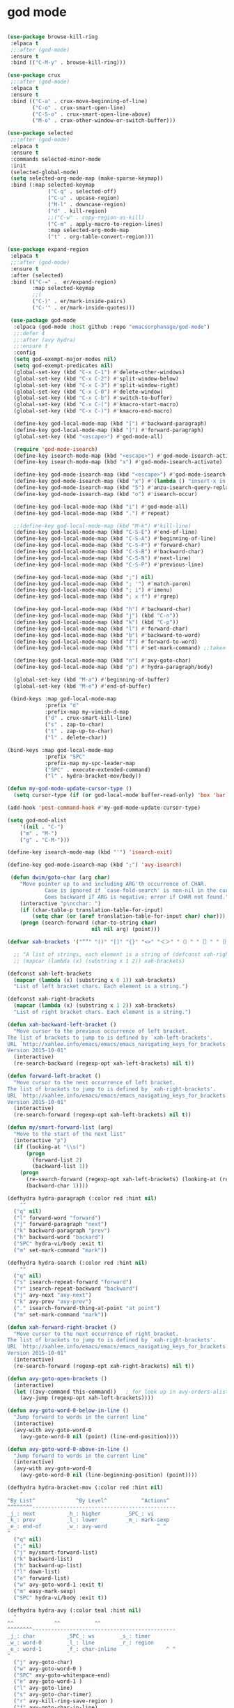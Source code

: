 * god mode
#+BEGIN_SRC emacs-lisp

  (use-package browse-kill-ring
   :elpaca t
   ;;:after (god-mode)
   :ensure t
   :bind (("C-M-y" . browse-kill-ring)))

  (use-package crux
   ;;:after (god-mode)
   :elpaca t
   :ensure t
   :bind (("C-a" . crux-move-beginning-of-line)
          ("C-o" . crux-smart-open-line)
          ("C-S-o" . crux-smart-open-line-above)
          ("M-o" . crux-other-window-or-switch-buffer)))

  (use-package selected
   ;;:after (god-mode)
   :elpaca t
   :ensure t
   :commands selected-minor-mode
   :init
   (selected-global-mode)
   (setq selected-org-mode-map (make-sparse-keymap))
   :bind (:map selected-keymap
               ("C-q" . selected-off)
               ("C-u" . upcase-region)
               ("M-l" . downcase-region)
               ("d" . kill-region)
               ;;("C-w" . copy-region-as-kill)
               ("C-m" . apply-macro-to-region-lines)
               :map selected-org-mode-map
               ("t" . org-table-convert-region)))

  (use-package expand-region
   :elpaca t
   ;;:after (god-mode)
   :ensure t
   :after (selected)
   :bind (("C-=" .  er/expand-region)
          :map selected-keymap
          ;;(
          ("C-)" . er/mark-inside-pairs)
          ("C-'" . er/mark-inside-quotes)))

   (use-package god-mode
    :elpaca (god-mode :host github :repo "emacsorphanage/god-mode")
    ;;:defer 4
    ;;:after (avy hydra)
    ;;:ensure t
    :config
    (setq god-exempt-major-modes nil)
    (setq god-exempt-predicates nil)
    (global-set-key (kbd "C-x C-1") #'delete-other-windows)
    (global-set-key (kbd "C-x C-2") #'split-window-below)
    (global-set-key (kbd "C-x C-3") #'split-window-right)
    (global-set-key (kbd "C-x C-0") #'delete-window)
    (global-set-key (kbd "C-x C-b") #'switch-to-buffer)
    (global-set-key (kbd "C-x C-(") #'kmacro-start-macro)
    (global-set-key (kbd "C-x C-)") #'kmacro-end-macro)

    (define-key god-local-mode-map (kbd "[") #'backward-paragraph)
    (define-key god-local-mode-map (kbd "]") #'forward-paragraph)
    (global-set-key (kbd "<escape>") #'god-mode-all)

    (require 'god-mode-isearch)
    (define-key isearch-mode-map (kbd "<escape>") #'god-mode-isearch-activate)
    (define-key isearch-mode-map (kbd "x") #'god-mode-isearch-activate)

    (define-key god-mode-isearch-map (kbd "<escape>") #'god-mode-isearch-disable)
    (define-key god-mode-isearch-map (kbd "x") #'(lambda () "insert-x in isearch" (interactive) (progn (isearch-printing-char (string-to-char "x")) (god-mode-isearch-disable))))  
    (define-key god-mode-isearch-map (kbd "5") #'anzu-isearch-query-replace)
    (define-key god-mode-isearch-map (kbd "o") #'isearch-occur)

    (define-key god-local-mode-map (kbd "i") #'god-mode-all)
    (define-key god-local-mode-map (kbd ".") #'repeat)

    ;;(define-key god-local-mode-map (kbd "M-k") #'kill-line)
    (define-key god-local-mode-map (kbd "C-S-E") #'end-of-line)
    (define-key god-local-mode-map (kbd "C-S-A") #'beginning-of-line)
    (define-key god-local-mode-map (kbd "C-S-F") #'forward-char)
    (define-key god-local-mode-map (kbd "C-S-B") #'backward-char)
    (define-key god-local-mode-map (kbd "C-S-N") #'next-line)
    (define-key god-local-mode-map (kbd "C-S-P") #'previous-line)

    (define-key god-local-mode-map (kbd ";") nil)
    (define-key god-local-mode-map (kbd "; '") #'match-paren)
    (define-key god-local-mode-map (kbd "; i") #'imenu)
    (define-key god-local-mode-map (kbd "; x f") #'rgrep)

    (define-key god-local-mode-map (kbd "h") #'backward-char)
    (define-key god-local-mode-map (kbd "j") (kbd "C-n"))
    (define-key god-local-mode-map (kbd "k") (kbd "C-p"))
    (define-key god-local-mode-map (kbd "l") #'forward-char)
    (define-key god-local-mode-map (kbd "b") #'backward-to-word)
    (define-key god-local-mode-map (kbd "f") #'forward-to-word)
    (define-key god-local-mode-map (kbd "t") #'set-mark-command) ;;taken from Xah Fly Keys

    (define-key god-local-mode-map (kbd "n") #'avy-goto-char)
    (define-key god-local-mode-map (kbd "p") #'hydra-paragraph/body)

    (global-set-key (kbd "M-a") #'beginning-of-buffer)
    (global-set-key (kbd "M-e") #'end-of-buffer)

   (bind-keys :map god-local-mode-map
              :prefix "d"
              :prefix-map my-vimish-d-map
              ("d" . crux-smart-kill-line)
              ("s" . zap-to-char)
              ("t" . zap-up-to-char)
              ("l" . delete-char))

  (bind-keys :map god-local-mode-map
              :prefix "SPC"
              :prefix-map my-spc-leader-map
              ("SPC" . execute-extended-command)
              ("l" . hydra-bracket-mov/body))

  (defun my-god-mode-update-cursor-type ()
    (setq cursor-type (if (or god-local-mode buffer-read-only) 'box 'bar)))

  (add-hook 'post-command-hook #'my-god-mode-update-cursor-type)

  (setq god-mod-alist
      '((nil . "C-")
      ("m" . "M-")
      ("g" . "C-M-")))

  (define-key isearch-mode-map (kbd "'") 'isearch-exit)

  (define-key god-mode-isearch-map (kbd ";") 'avy-isearch)

   (defun dwim/goto-char (arg char)
      "Move pointer up to and including ARG'th occurrence of CHAR.
              Case is ignored if `case-fold-search' is non-nil in the current buffer.
              Goes backward if ARG is negative; error if CHAR not found."
      (interactive "p\ncchar: ")
      (if (char-table-p translation-table-for-input)
          (setq char (or (aref translation-table-for-input char) char)))
      (progn (search-forward (char-to-string char)
                             nil nil arg) (point)))

  (defvar xah-brackets '("“”" "()" "[]" "{}" "<>" "＜＞" "（）" "［］" "｛｝" "❛❜" "❝❞" "❨❩" "❪❫" "❴❵" "❬❭" "❮❯" "❰❱"))

    ;; "A list of strings, each element is a string of (defconst xah-right-brackets
    ;; (mapcar (lambda (x) (substring x 1 2)) xah-brackets)

  (defconst xah-left-brackets
    (mapcar (lambda (x) (substring x 0 1)) xah-brackets)
    "List of left bracket chars. Each element is a string.")

  (defconst xah-right-brackets
    (mapcar (lambda (x) (substring x 1 2)) xah-brackets)
    "List of right bracket chars. Each element is a string.")

  (defun xah-backward-left-bracket ()
    "Move cursor to the previous occurrence of left bracket.
  The list of brackets to jump to is defined by `xah-left-brackets'.
  URL `http://xahlee.info/emacs/emacs/emacs_navigating_keys_for_brackets.html'
  Version 2015-10-01"
    (interactive)
    (re-search-backward (regexp-opt xah-left-brackets) nil t))

  (defun forward-left-bracket ()
    "Move cursor to the next occurrence of left bracket.
  The list of brackets to jump to is defined by `xah-right-brackets'.
  URL `http://xahlee.info/emacs/emacs/emacs_navigating_keys_for_brackets.html'
  Version 2015-10-01"
    (interactive)
    (re-search-forward (regexp-opt xah-left-brackets) nil t))

  (defun my/smart-forward-list (arg)
    "Move to the start of the next list"
    (interactive "p")
    (if (looking-at "\\s(")
        (progn
          (forward-list 2)
          (backward-list 1))
      (progn 
        (re-search-forward (regexp-opt xah-left-brackets) (looking-at (regexp-opt xah-right-brackets)) t)
        (backward-char 1))))

  (defhydra hydra-paragraph (:color red :hint nil)
      ""
    ("q" nil)
    ("l" forward-word "forward")
    ("j" forward-paragraph "next")
    ("k" backward-paragraph "prev")
    ("h" backward-word "backard")
    ("SPC" hydra-vi/body :exit t)
    ("m" set-mark-command "mark"))

  (defhydra hydra-search (:color red :hint nil)
      ""
    ("q" nil)
    ("s" isearch-repeat-forward "forward")
    ("r" isearch-repeat-backward "backward")
    ("j" avy-next "avy-next")
    ("k" avy-prev "avy-prev")
    ("." isearch-forward-thing-at-point "at point")
    ("m" set-mark-command "mark"))

  (defun xah-forward-right-bracket ()
    "Move cursor to the next occurrence of right bracket.
  The list of brackets to jump to is defined by `xah-right-brackets'.
  URL `http://xahlee.info/emacs/emacs/emacs_navigating_keys_for_brackets.html'
  Version 2015-10-01"
    (interactive)
    (re-search-forward (regexp-opt xah-right-brackets) nil t))

  (defun avy-goto-open-brackets ()
    (interactive)
    (let ((avy-command this-command))   ; for look up in avy-orders-alist
      (avy-jump (regexp-opt xah-left-brackets))))

  (defun avy-goto-word-0-below-in-line ()
    "Jump forward to words in the current line"
    (interactive)
    (avy-with avy-goto-word-0
      (avy-goto-word-0 nil (point) (line-end-position))))

  (defun avy-goto-word-0-above-in-line ()
    "Jump forward to words in the current line"
    (interactive)
    (avy-with avy-goto-word-0
      (avy-goto-word-0 nil (line-beginning-position) (point))))

  (defhydra hydra-bracket-mov (:color red :hint nil)
      "
  ^By List^             ^By Level^           ^Actions^  
  ^^^^^^^^----------------------------------------------
  _j_: next          _h_: higher        _SPC_: vi 
  _k_: prev          _l_: lower         _m_: mark-sexp
  _e_: end-of        _w_: avy-word                ^ ^
  "
    ("q" nil)
    (";" nil)
    ("j" my/smart-forward-list)
    ("k" backward-list)
    ("h" backward-up-list)
    ("l" down-list)
    ("e" forward-list)
    ("w" avy-goto-word-1 :exit t)
    ("m" easy-mark-sexp)
    ("SPC" hydra-vi/body :exit t))

  (defhydra hydra-avy (:color teal :hint nil)
    "
  ^^             ^^           ^^  
  ^^^^^^^^----------------------------------------------
  _j_: char          _SPC_: ws        _s_: timer 
  _w_: word-0        _l_: line        _r_: region
  _e_: word-1        _f_: char-inline                ^ ^
  "
    ("j" avy-goto-char)
    ("w" avy-goto-word-0 )
    ("SPC" avy-goto-whitespace-end)
    ("e" avy-goto-word-1 )
    ("l" avy-goto-line)
    ("s" avy-goto-char-timer)
    ("r" avy-kill-ring-save-region )
    ("f" avy-goto-char-in-line)
    ("q" nil))

  )

  ;;(add-hook 'after-init-hook 'god-mode-all)

#+END_SRC
* keybinding modes
#+BEGIN_SRC emacs-lisp
        ;;(org-babel-load-file (expand-file-name "~/.emacs.d/my-god-mode-config.el"))
                  (use-package which-key
                    :elpaca t
                    :after (god-mode)
                    :init (which-key-mode)
                    (which-key-enable-god-mode-support)
                    :diminish which-key-mode
                    :config
                    (setq which-key-idle-delay 0.3))

                  (global-set-key (kbd "C-x m") #'eshell)

                  (defun match-paren (arg)
                    "Go to the matching paren if on a paren; otherwise insert %."
                    (interactive "p")
                    (cond ((looking-at "\\s(") (forward-list 1) (backward-char 1))
                          ((looking-at "\\s)") (forward-char 1) (backward-list 1))
                          (t (self-insert-command (or arg 1)))))

                  (use-package avy
                    :elpaca t
                    :after (key-chord)
                    :init
                    (setq avy-all-windows 'all-frames)
                    (setq avy-style 'at)
                    (setq avy-highlight-first t)
                    (setq avy-styles-alist '((avy-goto-char . at)
                       (avy-goto-line . at-full)
                       (avy-goto-end-of-line . post)))
                    (setq avy-keys '(?s ?d ?f ?g ?h ?j ?k ?l)))

                  (use-package anzu
                    :elpaca t
                    ;;:defer 2
                    :after (god-mode)
                    :ensure t
                    :bind (
                           (:map god-local-mode-map
                                 ("; r" . anzu-query-replace-at-cursor)))
                    :config
                    (global-anzu-mode +1)
                    (custom-set-variables
                      '(anzu-mode-lighter "")
                      '(anzu-replace-to-string-separator " => "))

                    (define-key isearch-mode-map [remap isearch-query-replace]  #'anzu-isearch-query-replace)
                    (define-key isearch-mode-map [remap isearch-query-replace-regexp] #'anzu-isearch-query-replace-regexp)
                    )

      (use-package ace-window
        :elpaca t
        ;;:defer 1
        ;;:after (avy)
        :ensure t
        :bind (("C-x o" . ace-window))
        :config
        ;;customize to make face more visible


  (custom-set-faces
         '(aw-leading-char-face
           ((t (:foreground "#1f2430" :background "#f28779" :height 3.0)))))

        (set-face-foreground 'aw-leading-char-face (face-foreground 'avy-lead-face))
        (set-face-background 'aw-leading-char-face (face-background 'avy-lead-face))

        (setq aw-keys '(?s ?d ?f ?g ?h ?j ?k ?l)))

      (use-package puni
        :elpaca t
        ;;:defer 5
        :after (god-mode)
        :bind (
               ("C-<" . puni-barf-forward)
               ("C->" . puni-slurp-forward)
               :map god-local-mode-map
               ("; k" . puni-kill-line)))

    (use-package hydra
      :elpaca t
      ;;:defer 1
      :after (god-mode)
      :ensure t)

    (defun kmacro-toggle-start-end ()
      "Starts kmacro unless one is already in progress than it ends it"
      (interactive)
      (if defining-kbd-macro
          (kmacro-end-macro 1)
        (kmacro-start-macro 0)))

            (defun run-arg-in-god-mode (arg key-arg)
              (interactive "p")

              (if god-local-mode
                (funcall (key-binding (eval key-arg)))
                (self-insert-command (or arg 1))))

                  (use-package key-chord
                    :elpaca t
                    ;; :defer 1
                    :ensure t
                    :after (god-mode)
                    :init (key-chord-mode 1)
                    :config
                    (key-chord-define-global "ii" 'god-mode-all)
                    (key-chord-define-global "hf" 'hydra-vi/body)
                    (key-chord-define-global "xs" 'save-buffer)
                    (key-chord-define-global "jl" 'avy-goto-line)
                    (key-chord-define-global "jw" 'ace-window)
                    (key-chord-define-global "je" 'avy-goto-end-of-line)
                    (key-chord-define-global "jk" 'avy-goto-char))
#+END_SRC

* Defaults
#+BEGIN_SRC emacs-lisp
      (setq make-backup-files nil)
            (use-package hideshow
              :elpaca nil

              :after (emacs-lisp-mode org-mode))

            ;; (use-package zop-to-char
            ;;   :config
            ;;   (setq zop-to-char-quit-at-point-keys '(?\C-q ?x))
            ;;   :bind (("C-z" . zop-up-to-char)
            ;;          ("A-d" . zop-to-char)))

          (use-package winner
            :elpaca nil
            :defer 6
            :config
            (winner-mode 1)
            :bind (("C-c w /" . winner-undo)
                   ("C-c w _" . winner-redo)))

            (use-package super-save
              :elpaca t
              :defer 2
            :ensure t
            :config
            (super-save-mode +1))

  (use-package binky-mode
    :elpaca t
    ;;:defer 7
    :after (god-mode)
    :hook (after-init-hook . (lambda () (binky-mode) (binky-margin-mode)))
    :bind
    (:map god-local-mode-map
             ("SPC m" . binky-binky) ))

          (use-package vterm
            :elpaca t
            :defer t)

      (setq next-screen-context-lines 5)

          (use-package rg
            :elpaca t
            :defer 9)
#+END_SRC

* Dired
#+BEGIN_SRC emacs-lisp
  (use-package dirvish
    :elpaca t
    :defer 3
    :init
    (dirvish-override-dired-mode)
    :custom
    (dirvish-quick-access-entries ; It's a custom option, `setq' won't work
     '(("h" "~/"                          "Home")
       ("d" "~/Downloads/"                "Downloads")))
    :config
    ;; (dirvish-peek-mode) ; Preview files in minibuffer
    ;; (dirvish-side-follow-mode) ; similar to `treemacs-follow-mode'
    (setq dirvish-mode-line-format
          '(:left (sort symlink) :right (omit yank index)))
    (setq dirvish-attributes
          '(all-the-icons file-time file-size collapse subtree-state vc-state git-msg))
    (setq delete-by-moving-to-trash t)
    (setq dired-listing-switches
          "-l --almost-all --human-readable --group-directories-first --no-group")
    :bind ; Bind `dirvish|dirvish-side|dirvish-dwim' as you see fit
    (("C-c f" . dirvish-fd)
     ("C-c d d" . dirvish-dwm)
     ("C-c d t" . dirvish-side)
     :map dirvish-mode-map ; Dirvish inherits `dired-mode-map'
     ("a"   . dirvish-quick-access)
     ("f"   . dirvish-file-info-menu)
     ("y"   . dirvish-yank-menu)
     ("N"   . dirvish-narrow)
     ("^"   . dirvish-history-last)
     ("h"   . dirvish-history-jump) ; remapped `describe-mode'
     ("s"   . dirvish-quicksort)    ; remapped `dired-sort-toggle-or-edit'
     ("v"   . dirvish-vc-menu)      ; remapped `dired-view-file'
     ("TAB" . dirvish-subtree-toggle)
     ("M-f" . dirvish-history-go-forward)
     ("M-b" . dirvish-history-go-backward)
     ("M-l" . dirvish-ls-switches-menu)
     ("M-m" . dirvish-mark-menu)
     ("M-t" . dirvish-layout-toggle)
     ("M-s" . dirvish-setup-menu)
     ("M-e" . dirvish-emerge-menu)
     ("M-j" . dirvish-fd-jump)))
#+END_SRC
* appearance
#+BEGIN_SRC emacs-lisp

  ;; (setq doom-zenburn-brighter-comments t)
  ;; (setq doom-zenburn-comment-bg t)
  ;; (load-theme 'doom-zenburn :no-confirm)

  (use-package doom-themes
    :elpaca t
  :ensure t
  :config
  ;; Global settings (defaults)
  (setq doom-themes-enable-bold t    ; if nil, bold is universally disabled
        doom-themes-enable-italic t) ; if nil, italics is universally disabled
  (load-theme 'doom-one t)

  ;; Enable flashing mode-line on errors
  (doom-themes-visual-bell-config)
  ;; Enable custom neotree theme (all-the-icons must be installed!)
  (doom-themes-neotree-config)
  ;; or for treemacs users
  (setq doom-themes-treemacs-theme "doom-atom") ; use "doom-colors" for less minimal icon theme
  (doom-themes-treemacs-config)
  ;; Corrects (and improves) org-mode's native fontification.
  (doom-themes-org-config))

  (custom-set-faces
  '(org-level-1 ((t (:inherit outline-1 :height 1.5))))
  '(org-level-2 ((t (:inherit outline-2 :height 1.3))))
  '(org-level-3 ((t (:inherit outline-3 :height 1.2))))
  '(org-level-4 ((t (:inherit outline-4 :height 1.1))))
  '(org-level-5 ((t (:inherit outline-5 :height 1.05)))))

     (use-package all-the-icons
       :elpaca t
       :defer 10
       :ensure t)

      (use-package doom-modeline
        :elpaca t
        :ensure t
        :init
        ;;:hook (after-init . doom-modeline-mode)
        :config
        (setq doom-modeline-buffer-encoding nil))
  
  (add-hook 'elpaca-after-init-hook (lambda () (doom-modeline-mode)))

     (use-package rainbow-delimiters
       :elpaca t
      :ensure t
      :defer t
      :hook (prog-mode . rainbow-delimiters-mode))
#+END_SRC

* projects
#+BEGIN_SRC emacs-lisp
  (use-package projectile
    :elpaca t
    :defer 2
    :ensure t)
#+END_SRC

* Git
#+BEGIN_SRC emacs-lisp
  (use-package magit
    :elpaca t
    :ensure t
    :defer 2
    :commands (magit-status magit-get-current-branch)
    :custom
    (magit-display-buffer-function #'magit-display-buffer-same-window-except-diff-v1))

  (use-package diff-hl
    :elpaca t
    :after (magit)
    :ensure t
    :init
    (global-diff-hl-mode))
#+END_SRC

* emacs completion frameworks
#+BEGIN_SRC emacs-lisp
      (defun dw/minibuffer-backward-kill (arg)
        "When minibuffer is completing a file name delete up to parent
      folder, otherwise delete a word"
        (interactive "p")
        (if minibuffer-completing-file-name
            ;; Borrowed from https://github.com/raxod502/selectrum/issues/498#issuecomment-803283608
            (if (string-match-p "./" (minibuffer-contents))
                (zap-up-to-char (- arg) ?/)
              (delete-minibuffer-contents))
          (delete-backward-char arg)))

    (defvar vertico-repeat-map
      (let ((map (make-sparse-keymap)))
        (define-key map (kbd ";") #'(lambda () "insert-;;" (interactive) (insert ";;")))
        (define-key map (kbd "j") #'vertico-next)
        (define-key map (kbd "k") #'vertico-previous)
        (define-key map (kbd "l") #'vertico-exit)
        (define-key map (kbd "SPC") #'vertico-insert)
        map))


    (dolist (cmd '(vertico-next vertico-previous))
      (put cmd 'repeat-map 'vertico-repeat-map))

      (use-package vertico
        :elpaca t
        ;;:defer 1
        :after (god-mode)
        :ensure t
        :bind (:map vertico-map
               (";" . vertico-next)
               ("C-j" . vertico-next)
               ("C-k" . vertico-previous)
               ("C-f" . vertico-exit)
               :map minibuffer-local-map
               ("DEL" . dw/minibuffer-backward-kill))
        :custom
        (vertico-cycle t)
        :init
        (vertico-mode))

      (use-package orderless
        :elpaca t
        :after (vertico)
        :ensure t
        :custom
        (completion-styles '(orderless basic))
        (completion-category-overrides '((file (styles basic partial-completion)))))

      (defun dw/get-project-root ()
        (when (fboundp 'projectile-project-root)
          (projectile-project-root)))

      (setq completion-ignore-case  t)

      (setq read-file-name-completion-ignore-case t
            read-buffer-completion-ignore-case t
            completion-ignore-case t)

      (use-package marginalia
        :elpaca t
        :after (vertico)
        :ensure t
        :config
        (marginalia-mode))


  (use-package embark
    :elpaca t
    :after (consult)
    :ensure t
    :bind
    (("C-," . embark-act)         ;; pick some comfortable binding
     ("C-;" . embark-dwim)        ;; good alternative: M-.
     ("C-h B" . embark-bindings)) ;; alternative for `describe-bindings'
    :init
    ;; Optionally replace the key help with a completing-read interface
    (setq prefix-help-command #'embark-prefix-help-command)
    ;; Show the Embark target at point via Eldoc.  You may adjust the Eldoc
    ;; strategy, if you want to see the documentation from multiple providers.
    (add-hook 'eldoc-documentation-functions #'embark-eldoc-first-target)
    ;; (setq eldoc-documentation-strategy #'eldoc-documentation-compose-eagerly)
    :config
    ;; Hide the mode line of the Embark live/completions buffers
    (add-to-list 'display-buffer-alist
                 '("\\`\\*Embark Collect \\(Live\\|Completions\\)\\*"
                   nil
                   (window-parameters (mode-line-format . none)))))

  ;; Consult users will also want the embark-consult package.
  (use-package embark-consult
    :elpaca t
    :after (embark)
    :ensure t ; only need to install it, embark loads it after consult if found
    :hook
    (embark-collect-mode . consult-preview-at-point-mode))

#+END_SRC

* searching
#+BEGIN_SRC emacs-lisp
    (use-package consult
      :elpaca t
      :after (god-mode)
      ;;:defer 1
      :bind (("C-M-l" . consult-imenu)
             :map god-local-mode-map
             ("; s" . consult-line)
         :map isearch-mode-map
         ("M-e" . consult-isearch-history)         ;; orig. isearch-edit-string
         ("M-s e" . consult-isearch-history)       ;; orig. isearch-edit-string
         ("M-s l" . consult-line)                  ;; needed by consult-line to detect isearch
         ("M-s L" . consult-line-multi)            ;; needed by consult-line to detect isearch        ("C-M-j" . persp-switch-to-buffer*)
         :map minibuffer-local-map
         ("C-r" . consult-history))
      :custom
      (consult-project-root-function #'dw/get-project-root)
      (completion-in-region-function #'consult-completion-in-region))

    (define-key isearch-mode-map (kbd "M-RET")
      #'isearch-exit-other-end)

    (defun isearch-exit-other-end ()
      "Exit isearch, at the opposite end of the string.
  from https://endlessparentheses.com/leave-the-cursor-at-start-of-match-after-isearch.html"
      (interactive)
      (isearch-exit)
      (goto-char isearch-other-end))

#+END_SRC

* notes
#+BEGIN_SRC emacs-lisp
  (use-package denote
    :elpaca t
    ;;:after (god-mode)
    :defer 3
    :config
    (global-unset-key (kbd "C-x C-n"))
    (global-set-key (kbd "C-x C-n C-s") #'consult-notes)
    (global-set-key (kbd "C-x C-n C-m") #'denote)
    (setq denote-known-keywords '("code" "history" "current-events"))
    (setq denote-directory (expand-file-name "/home/isaac/denote/"))
    (setq denote-file-type nil))

  ;;(add-hook 'dired-mode-hook #'denote-dired-mode)

  (use-package consult-notes
    :elpaca t
    :ensure t
    :after (denote)
    ;;:straight ( :type git :host github :repo "mclear-tools/consult-notes")
    :commands (consult-notes consult-notes-search-in-all-notes)
    :config
    (setq consult-notes-file-dir-sources '(("Name"  ?n  "/home/isaac/denote/")))
    ;;(global-unset-key (kbd "C-x C-n") nil)


    ;; Set org-roam integration OR denote integration, e.g.:
    (when (locate-library "denote")
      (consult-notes-denote-mode)))



#+END_SRC

* Common Lisp
#+BEGIN_SRC emacs-lisp
  (use-package sly
    :elpaca t
    :mode (("\\.lisp\\'" . sly))
    )
  ;; (use-package sly
  
  ;; :straight (:type git :host github :repo "joaotavora/sly")
  ;; :commands (sly sly-connect))

  ;; (setq sly-lisp-implementations '((sbcl ("sbcl" "--core"
  ;;     "sbcl.core-for-sly"))))
#+END_SRC

* Lua/Fennel
#+BEGIN_SRC emacs-lisp
  (use-package lua-mode
    :elpaca t

    :mode (("\\.lua\\'" . lua-mode)))

  (use-package fennel-mode
    :elpaca t

    :mode (("\\.fnl\\'" . fennel-mode))
    :config
    (setq fennel-program "~/.luarocks/bin/fennel --repl"))
#+END_SRC

* Clojure
#+BEGIN_SRC emacs-lisp
  (use-package clojure-mode
    :elpaca t

    :ensure t
    :mode (("\\.clj\\'" . clojure-mode)
           ("\\.edn\\'" . clojure-mode))
    :init
    ;; (add-hook 'clojure-mode-hook #'yas-minor-mode)
    ;; (add-hook 'clojure-mode-hook #'subword-mode)
    ;; (add-hook 'clojure-mode-hook #'eldoc-mode)
    )

  (use-package cider
    :elpaca t
  ;;   :straight (:type git :host github :repo "clojure-emacs/cider")
    :ensure t
    ;;:defer t
    :after (clojure-mode)

    :init (add-hook 'cider-mode-hook #'clj-refactor-mode)
    :diminish subword-mode
    :config
      (setq nrepl-log-messages t
          cider-repl-display-in-current-window t
          cider-repl-use-clojure-font-lock t
          cider-prompt-save-file-on-load 'always-save
          cider-font-lock-dynamically '(macro core function var)
          nrepl-hide-special-buffers t
          cider-overlays-use-font-lock t)
    (cider-repl-toggle-pretty-printing))
#+END_SRC

* Javascript/Typescript
- TODO look into auto importing for JS
  - [[eww: https://github.com/KarimAziev/js-imports][JS imports]]
  - Switching to lsp-mode with lsp-completion-enable-additional-text-edit
  - adding a jsconfig to the project
- TODO linting issue
  - [[eww:http://mitchgordon.me/software/2021/06/28/why-vscode-eslint-fast.html][flycheck-mode article]]
    
#+BEGIN_SRC emacs-lisp
    (use-package js2-mode
      :elpaca t
      :defer t
      :ensure t)

  (use-package prettier-js
    :elpaca t
    :ensure t
    :after (rjsx-mode)
    :hook (rjxs . prettier-js-mode))

    (add-hook 'js-mode-hook 'prettier-js-mode)
    (add-hook 'web-mode-hook 'prettier-js-mode)
  (add-hook 'rjxs-mode 'prettier-js-mode)

    ;; (add-to-list 'auto-mode-alist '("\\.js\\'" . js-mode))
    ;; (add-to-list 'auto-mode-alist '("\\.jsx\\'" . js-mode))
    ;; (add-hook 'js-mode-hook 'js2-minor-mode)

    ;; (use-package js-mode

    ;;   :init
    ;;   (define-key js-mode-map (kbd "C-k") #'xah-backward-left-bracket)
    ;;   (define-key js-mode-map (kbd "C-j") #'forward-left-bracket))

    (use-package rjsx-mode
      :elpaca t
      :defer t
      :ensure t)

  (use-package web-mode
    :elpaca t
    :ensure t
    :after (rjsx-mode js2-mode))

  (add-to-list 'auto-mode-alist '("\\.js\\'" . rjsx-mode))

  ;; (defun setup-tide-mode ()
  ;;   "Sets up tide"
  ;;   (interactive)
  ;;   (tide-setup)
  ;;   (flycheck-mode +1)
  ;;   (tide-hl-identifier-mode +1))

  (use-package tide
    :elpaca t
    :ensure t
    :after (rjsx-mode corfu-mode flycheck)
    :hook (rjsx-mode . setup-tide-mode))

  ;;   (with-eval-after-load 'js-mode
  ;;     '(define-key js-mode-map (kbd "C-j") #'forward-left-bracket))
  ;;            (setq completion-category-defaults nil))

#+END_SRC

* Ansible
#+BEGIN_SRC emacs-lisp
  (use-package ansible
    :elpaca t
    :defer t
    :mode (("\\.yml\\'" . ansible)))
#+END_SRC
* LSP
#+BEGIN_SRC emacs-lisp
            (use-package eglot
              :elpaca t
              :defer t
                  :ensure t
                  :commands (eglot eglot-ensure)
                  :config
                  (define-key eglot-mode-map (kbd "M-.") #'xref-find-definitions)
                  :hook ((clojure-mode . eglot-ensure)
                         ;;(js-mode . eglot-ensure)
                         ))
            ;; Option 1: Specify explicitly to use Orderless for Eglot

              (setq completion-category-overrides '((eglot (styles orderless))))

              (use-package consult-eglot
                :elpaca t
                :after (eglot)
                :ensure t)

  (use-package tree-sitter
    :elpaca t
    :defer t
    :init
    (global-tree-sitter-mode))

  (use-package tree-sitter-langs
    :elpaca t
    :after (tree-sitter))

    (add-hook 'js-mode-hook #'tree-sitter-hl-mode)

      (use-package lsp-mode
        :elpaca t
        :commands lsp
        :hook ((
                web-mode
                rjsx-mode
                ;; javascript-ts-mode
                ;; typescript-ts-mode
                ;; jsx-ts-mode
                ;; tsx-ts-mode
                )
               . lsp-deferred)
        (lsp-completion-mode . my/lsp-mode-setup-completion)
        (lsp-mode . lsp-enable-which-key-integration)
        :config
        (setq lsp-idle-delay 0.1
              lsp-log-io nil
              lsp-completion-provider :none
              lsp-headerline-breadcrumb-enable nil
              lsp-solargraph-use-bundler 't)
        :init
        (defun my/orderless-dispatch-flex-first (_pattern index _total)
          (and (eq index 0) 'orderless-flex))

        (defun my/lsp-mode-setup-completion ()
          (setf (alist-get 'styles (alist-get 'lsp-capf completion-category-defaults))
                '(orderless)))

  ;;specific for JavaScript and requires VSCode
  (setq lsp-eslint-server-command 
     '("node" 
       "/home/isaac/.vscode-oss/extensions/dbaeumer.vscode-eslint-2.4.0/server/out/eslintServer.js" 
       "--stdio"))

        ;; Optionally configure the first word as flex filtered.
        (add-hook 'orderless-style-dispatchers #'my/orderless-dispatch-flex-first nil 'local)

        ;; Optionally configure the cape-capf-buster.
        (setq-local completion-at-point-functions (list (cape-capf-buster #'lsp-completion-at-point)))
        (setq lsp-keymap-prefix "C-l"))


        (add-hook 'lua-mode-hook #'tree-sitter-hl-mode)
        (add-hook 'sh-mode-hook #'tree-sitter-hl-mode)

#+END_SRC
* autocomplete
#+BEGIN_SRC emacs-lisp

  (use-package cape
    :elpaca t
    :after (corfu)
    :init
    ;; Add `completion-at-point-functions', used by `completion-at-point'.
    ;; (add-to-list 'completion-at-point-functions #'cape-dabbrev)
    (add-to-list 'completion-at-point-functions #'cape-file))

  (defvar corfu-repeat-map
    (let ((map (make-sparse-keymap)))
      (define-key map (kbd "j") #'corfu-next)
      (define-key map (kbd "k") #'corfu-previous)
      (define-key map (kbd "SPC") #'(lambda () "insert-, space" (interactive) (insert ", ")))
      map))

  (dolist (cmd '(corfu-next corfu-previous))
    (put cmd 'repeat-map 'corfu-repeat-map))

  (use-package corfu
    :elpaca t
    ;; Optional customizations
     :custom
     (corfu-cycle t)                ;; Enable cycling for `corfu-next/previous'
     (corfu-auto t)                 ;; Enable auto completion
     (corfu-auto-delay 0)
     (corfu-auto-prefix 1)
     (corfu-separator ?\s)          ;; Orderless field separator
     :init
     (global-corfu-mode)
     :bind
     (:map corfu-map ("C-j" . corfu-next)
           ("," . corfu-next)))

  (use-package emacs
    :elpaca nil
    ;;:elpaca nil
    :init
    ;; TAB cycle if there are only few candidates
    (setq completion-cycle-threshold 1)
            ;; Emacs 28: Hide commands in M-x which do not apply to the current mode.
            ;; Corfu commands are hidden, since they are not supposed to be used via M-x.
            ;; (setq read-extended-command-predicate
            ;;       #'command-completion-default-include-p)
            ;; Enable indentation+completion using the TAB key.
            ;; `completion-at-point' is often bound to M-TAB.
            (setq tab-always-indent 'complete))


#+END_SRC

* org
#+BEGIN_SRC emacs-lisp

  (setq ispell-program-name "/usr/bin/hunspell")

  (setq ispell-hunspell-dict-paths-alist

  '(("en_US" "~/Library/Spelling/en_US.dic")))

  ;; (setq ispell-local-dictionary "en_US")

  ;; (setq ispell-local-dictionary-alist

  ;; ;; Please note the list `("-d" "en_US")` contains ACTUAL parameters passed to hunspell

  ;; ;; You could use `("-d" "en_US,en_US-med")` to check with multiple dictionaries

  ;; '(("en_US" "[[:alpha:]]" "[^[:alpha:]]" "[']" nil ("-d" "en_US") nil utf-8)))


      (use-package org-bullets
        :elpaca t
      :after org
      :hook (org-mode . org-bullets-mode)
      :custom
      (org-bullets-bullet-list '("◉" "○" "●" "○" "●" "○" "●")))

    ;; renames buffer when the name starts with title
    (defun org+-buffer-name-to-title ()
      "Rename buffer to value of #+title:."
      (interactive)
      (save-excursion
        (goto-char (point-min))
        (when (re-search-forward "^[[:space:]]*#\\+TITLE:[[:space:]]*\\(.*?\\)[[:space:]]*$" nil t)
          (rename-buffer (match-string 1)))))

    (add-hook 'org-mode-hook #'org+-buffer-name-to-title)
  (setq cape-dict-file "/home/isaac/Library/Spelling/en_US.dic")
        ;; Turn on indentation and auto-fill mode for Org files
      (defun dw/org-mode-setup ()
        (org-bullets-mode)
        (org-indent-mode)
      ;;  (variable-pitch-mode 1)
        (auto-fill-mode 0)
        (visual-line-mode 1)
        ;; (setq evil-auto-indent nil)
        ;; (company-ispell)

        (add-to-list 'completion-at-point-functions #'cape-ispell)
        (add-to-list 'completion-at-point-functions #'cape-dict)
        (org+-buffer-name-to-title))

      (use-package org
        :elpaca nil
        :defer t
        :hook (org-mode . dw/org-mode-setup)
        :config

        (unbind-key "C-," org-mode-map)
        (setq org-agenda-start-with-log-mode t)
        (setq org-log-done `time)
        (setq org-log-into-drawer t))
#+END_SRC

* PDF
#+BEGIN_SRC emacs-lisp
          (add-hook 'doc-view-mode-hook (lambda ()
                                      (local-set-key (kbd "C-j") 'doc-view-next-line-or-next-page) (local-set-key (kbd
      "C-k") 'doc-view-previous-line-or-previous-page)))


  ;; (add-hook 'doc-view-mode-hook


  ;;   (lambda ()
  ;;     (message "you are now in doc-view mode")
  ;;    (define-key evil-normal-state-local-map (kbd "k") 'doc-view-previous-line-or-previous-page)
  ;;    (define-key evil-normal-state-local-map (kbd "j") 'doc-view-next-line-or-next-page)))


  (use-package pdf-tools
    :elpaca t
    :defer t)

  (add-hook 'pdf-view-mode-hook
            (lambda ()
              (local-set-key (kbd "j") 'pdf-view-scroll-up-or-next-page)
              (local-set-key (kbd "k") 'pdf-view-scroll-down-or-previous-page)))

    ;; (use-package pdf-tools
  
    ;;   :defer t)

    ;; (add-hook 'pdf-view-mode-hook
    ;;           (lambda ()
    ;;             (local-set-key (kbd "n") 'pdf-view-scroll-up-or-next-page)
    ;;             (local-set-key (kbd "p") 'pdf-view-scroll-down-or-previous-page)))
#+END_SRC

* EWW
#+BEGIN_SRC emacs-lisp
  (use-package eww
    :elpaca nil
    :defer t
    :config
    (define-key eww-mode-map (kbd "C-j") #'forward-paragraph)
    (define-key eww-mode-map (kbd "C-k") #'backward-paragraph))
#+END_SRC
